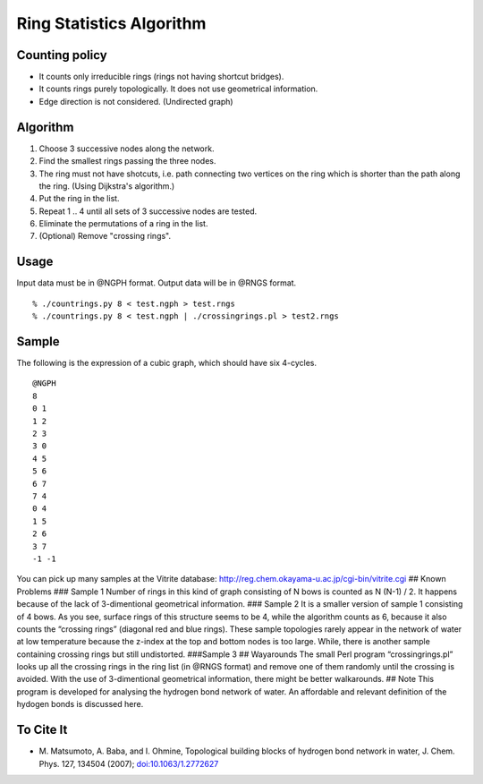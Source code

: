 Ring Statistics Algorithm
=========================

Counting policy
---------------

-  It counts only irreducible rings (rings not having shortcut bridges).
-  It counts rings purely topologically. It does not use geometrical
   information.
-  Edge direction is not considered. (Undirected graph)

Algorithm
---------

1. Choose 3 successive nodes along the network.
2. Find the smallest rings passing the three nodes.
3. The ring must not have shotcuts, i.e. path connecting two vertices on
   the ring which is shorter than the path along the ring. (Using
   Dijkstra's algorithm.)
4. Put the ring in the list.
5. Repeat 1 .. 4 until all sets of 3 successive nodes are tested.
6. Eliminate the permutations of a ring in the list.
7. (Optional) Remove "crossing rings".

Usage
-----

Input data must be in @NGPH format. Output data will be in @RNGS format.

::

    % ./countrings.py 8 < test.ngph > test.rngs
    % ./countrings.py 8 < test.ngph | ./crossingrings.pl > test2.rngs

Sample
------

The following is the expression of a cubic graph, which should have six
4-cycles.

::

    @NGPH
    8
    0 1
    1 2
    2 3
    3 0
    4 5
    5 6
    6 7
    7 4
    0 4
    1 5
    2 6
    3 7
    -1 -1

You can pick up many samples at the Vitrite database:
http://reg.chem.okayama-u.ac.jp/cgi-bin/vitrite.cgi ## Known Problems
### Sample 1 Number of rings in this kind of graph consisting of N bows
is counted as N (N-1) / 2. It happens because of the lack of
3-dimentional geometrical information. ### Sample 2 It is a smaller
version of sample 1 consisting of 4 bows. As you see, surface rings of
this structure seems to be 4, while the algorithm counts as 6, because
it also counts the “crossing rings” (diagonal red and blue rings). These
sample topologies rarely appear in the network of water at low
temperature because the z-index at the top and bottom nodes is too
large. While, there is another sample containing crossing rings but
still undistorted. ###Sample 3 ## Wayarounds The small Perl program
“crossingrings.pl” looks up all the crossing rings in the ring list (in
@RNGS format) and remove one of them randomly until the crossing is
avoided. With the use of 3-dimentional geometrical information, there
might be better walkarounds. ## Note This program is developed for
analysing the hydrogen bond network of water. An affordable and relevant
definition of the hydogen bonds is discussed here.

To Cite It
----------

-  M. Matsumoto, A. Baba, and I. Ohmine, Topological building blocks of
   hydrogen bond network in water, J. Chem. Phys. 127, 134504 (2007);
   `doi:10.1063/1.2772627 <http://dx.doi.org/doi:10.1063/1.2772627>`__
